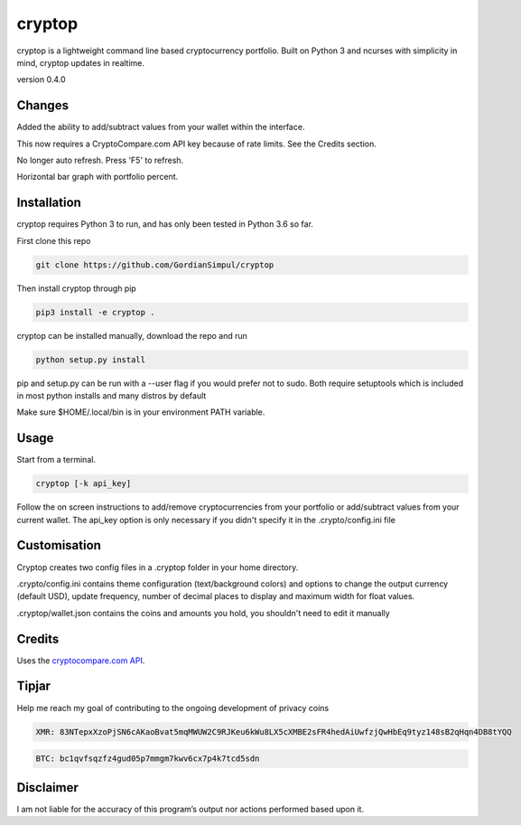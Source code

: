 cryptop
=======
cryptop is a lightweight command line based cryptocurrency portfolio.
Built on Python 3 and ncurses with simplicity in mind, cryptop updates in realtime.

.. image:: img\cryptop.png

version 0.4.0

Changes
------------

Added the ability to add/subtract values from your wallet within the interface. 

This now requires a CryptoCompare.com API key because of rate limits. See the Credits section.

No longer auto refresh. Press 'F5' to refresh. 

Horizontal bar graph with portfolio percent. 


Installation
------------

cryptop requires Python 3 to run, and has only been tested in Python 3.6 so far.

First clone this repo

.. code:: bash

    git clone https://github.com/GordianSimpul/cryptop

Then install cryptop through pip

.. code:: bash

    pip3 install -e cryptop .

cryptop can be installed manually, download the repo and run

.. code:: bash

    python setup.py install

pip and setup.py can be run with a --user flag if you would prefer not to sudo. Both require setuptools which is included in most python installs and many distros by default

Make sure $HOME/.local/bin is in your environment PATH variable. 

Usage
-----

Start from a terminal.

.. code:: bash

    cryptop [-k api_key]

Follow the on screen instructions to add/remove cryptocurrencies from your portfolio or add/subtract values from your current wallet. The api_key option is only necessary if you didn't specify it in the .crypto/config.ini file

Customisation
-------------

Cryptop creates two config files in a .cryptop folder in your home directory.

.crypto/config.ini contains theme configuration (text/background colors) and
options to change the output currency (default USD), update frequency, number of decimal places to display and maximum width for float values.

.cryptop/wallet.json contains the coins and amounts you hold, you shouldn't need to edit it manually

Credits
-------

Uses the `cryptocompare.com API
<http://www.cryptocompare.com/>`_.

Tipjar
------

Help me reach my goal of contributing to the ongoing development of privacy coins

.. code:: bash

    XMR: 83NTepxXzoPjSN6cAKaoBvat5mqMWUW2C9RJKeu6kWu8LX5cXMBE2sFR4hedAiUwfzjQwHbEq9tyz148sB2qHqn4DB8tYQQ

.. code:: bash

    BTC: bc1qvfsqzfz4gud05p7mmgm7kwv6cx7p4k7tcd5sdn

Disclaimer
----------

I am not liable for the accuracy of this program’s output nor actions
performed based upon it.
